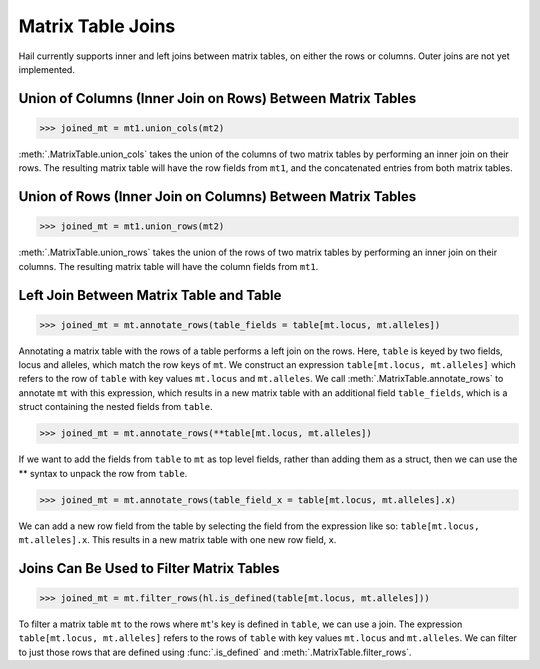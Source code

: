 Matrix Table Joins
==================

Hail currently supports inner and left joins between matrix tables,
on either the rows or columns. Outer joins are not yet implemented.

Union of Columns (Inner Join on Rows) Between Matrix Tables
-----------------------------------------------------------

>>> joined_mt = mt1.union_cols(mt2)

:meth:`.MatrixTable.union_cols` takes the union of the columns of two matrix
tables by performing an inner join on their rows. The resulting matrix table
will have the row fields from ``mt1``, and the concatenated entries from
both matrix tables.

Union of Rows (Inner Join on Columns) Between Matrix Tables
-----------------------------------------------------------

>>> joined_mt = mt1.union_rows(mt2)

:meth:`.MatrixTable.union_rows` takes the union of the rows of two matrix
tables by performing an inner join on their columns. The resulting matrix
table will have the column fields from ``mt1``.

Left Join Between Matrix Table and Table
----------------------------------------

>>> joined_mt = mt.annotate_rows(table_fields = table[mt.locus, mt.alleles])

Annotating a matrix table with the rows of a table performs a left join on
the rows. Here, ``table`` is keyed by two fields, locus and alleles, which match
the row keys of ``mt``. We construct an expression
``table[mt.locus, mt.alleles]`` which refers to the row of ``table`` with key
values ``mt.locus`` and ``mt.alleles``. We call
:meth:`.MatrixTable.annotate_rows` to annotate ``mt`` with this expression,
which results in a new matrix table with an additional field ``table_fields``,
which is a struct containing the nested fields from ``table``.

>>> joined_mt = mt.annotate_rows(**table[mt.locus, mt.alleles])

If we want to add the fields from ``table`` to ``mt`` as top level fields,
rather than adding them as a struct, then we can use the ** syntax to unpack
the row from ``table``.

>>> joined_mt = mt.annotate_rows(table_field_x = table[mt.locus, mt.alleles].x)

We can add a new row field from the table by selecting the field from
the expression like so: ``table[mt.locus, mt.alleles].x``. This results in a
new matrix table with one new row field, ``x``.

Joins Can Be Used to Filter Matrix Tables
-----------------------------------------

>>> joined_mt = mt.filter_rows(hl.is_defined(table[mt.locus, mt.alleles]))

To filter a matrix table ``mt`` to the rows where ``mt``'s key is defined in
``table``, we can use a join. The expression ``table[mt.locus, mt.alleles]``
refers to the rows of ``table`` with key values ``mt.locus`` and ``mt.alleles``.
We can filter to just those rows that are defined using :func:`.is_defined` and
:meth:`.MatrixTable.filter_rows`.
